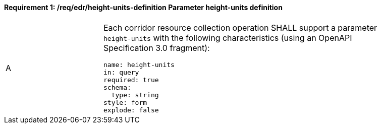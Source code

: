 [[req_edr_height_units-definition]]
==== *Requirement {counter:req-id}: /req/edr/height-units-definition* Parameter height-units definition
[width="90%",cols="2,6a"]
|===
^|A |Each corridor resource collection operation SHALL support a parameter `height-units` with the following characteristics (using an OpenAPI Specification 3.0 fragment):

[source,YAML]
----
name: height-units
in: query
required: true
schema:
  type: string
style: form
explode: false
----
|===
